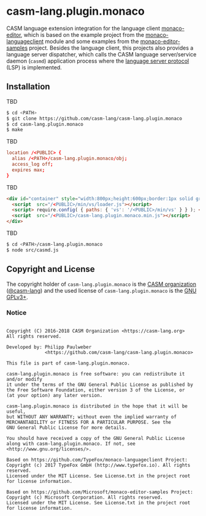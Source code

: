 # 
#   Copyright (C) 2016-2018 CASM Organization <https://casm-lang.org>
#   All rights reserved.
# 
#   Developed by: Philipp Paulweber
#                 <https://github.com/casm-lang/casm-lang.plugin.monaco>
# 
#   This file is part of casm-lang.plugin.monaco.
# 
#   casm-lang.plugin.monaco is free software: you can redistribute it and/or modify
#   it under the terms of the GNU General Public License as published by
#   the Free Software Foundation, either version 3 of the License, or
#   (at your option) any later version.
# 
#   casm-lang.plugin.monaco is distributed in the hope that it will be useful,
#   but WITHOUT ANY WARRANTY; without even the implied warranty of
#   MERCHANTABILITY or FITNESS FOR A PARTICULAR PURPOSE. See the
#   GNU General Public License for more details.
# 
#   You should have received a copy of the GNU General Public License
#   along with casm-lang.plugin.monaco. If not, see <http://www.gnu.org/licenses/>.
# 
#   Based on https://github.com/TypeFox/monaco-languageclient Project:
#   Copyright (c) 2017 TypeFox GmbH (http://www.typefox.io). All rights reserved.
#   Licensed under the MIT License. See License.txt in the project root for license information.
# 
#   Based on https://github.com/Microsoft/monaco-editor-samples Project:
#   Copyright (c) Microsoft Corporation. All rights reserved.
#   Licensed under the MIT License. See License.txt in the project root for license information.
# 
[[https://github.com/casm-lang/casm-lang.logo/raw/master/etc/headline.png]]

* casm-lang.plugin.monaco

CASM language extension integration for the language client [[https://github.com/Microsoft/monaco-editor][monaco-editor]], 
which is based on the example project from the [[https://github.com/TypeFox/monaco-languageclient/tree/master/example][monaco-languageclient]]
module and some examples from the [[https://github.com/Microsoft/monaco-editor-samples][monaco-editor-samples]] project. 
Besides the language client, this projects also provides a language server dispatcher,
which calls the CASM language server/service daemon (=casmd=) application process 
where the [[https://github.com/Microsoft/language-server-protocol][language server protocol]] (LSP) is implemented.

** Installation

TBD

#+begin_src sh
$ cd <PATH>
$ git clone https://github.com/casm-lang/casm-lang.plugin.monaco
$ cd casm-lang.plugin.monaco
$ make
#+end_src

TBD

#+begin_src conf
  location /<PUBLIC> {
    alias /<PATH>/casm-lang.plugin.monaco/obj;
    access_log off;
    expires max;
  }
#+end_src

TBD

#+begin_src html
  <div id="container" style="width:800px;height:600px;border:1px solid grey">
    <script  src="/<PUBLIC>/min/vs/loader.js"></script>
    <script> require.config( { paths: { 'vs': '/<PUBLIC>/min/vs' } } ); </script>
    <script  src="/<PUBLIC>/casm-lang.plugin.monaco.min.js"></script>
  </div>
#+end_src

TBD

#+begin_src sh
$ cd <PATH>/casm-lang.plugin.monaco
$ node src/casmd.js
#+end_src


** Copyright and License

The copyright holder of 
=casm-lang.plugin.monaco= is the [[https://casm-lang.org][CASM organization]] ([[https://github.com/casm-lang][@casm-lang]]) 
and the used license of 
=casm-lang.plugin.monaco= is the [[https://www.gnu.org/licenses/gpl-3.0.html][GNU GPLv3+]].

*** Notice 

#+begin_src

Copyright (C) 2016-2018 CASM Organization <https://casm-lang.org>
All rights reserved.

Developed by: Philipp Paulweber
              <https://github.com/casm-lang/casm-lang.plugin.monaco>

This file is part of casm-lang.plugin.monaco.

casm-lang.plugin.monaco is free software: you can redistribute it and/or modify
it under the terms of the GNU General Public License as published by
the Free Software Foundation, either version 3 of the License, or
(at your option) any later version.

casm-lang.plugin.monaco is distributed in the hope that it will be useful,
but WITHOUT ANY WARRANTY; without even the implied warranty of
MERCHANTABILITY or FITNESS FOR A PARTICULAR PURPOSE. See the
GNU General Public License for more details.

You should have received a copy of the GNU General Public License
along with casm-lang.plugin.monaco. If not, see <http://www.gnu.org/licenses/>.

Based on https://github.com/TypeFox/monaco-languageclient Project:
Copyright (c) 2017 TypeFox GmbH (http://www.typefox.io). All rights reserved.
Licensed under the MIT License. See License.txt in the project root for license information.

Based on https://github.com/Microsoft/monaco-editor-samples Project:
Copyright (c) Microsoft Corporation. All rights reserved.
Licensed under the MIT License. See License.txt in the project root for license information.

#+end_src
